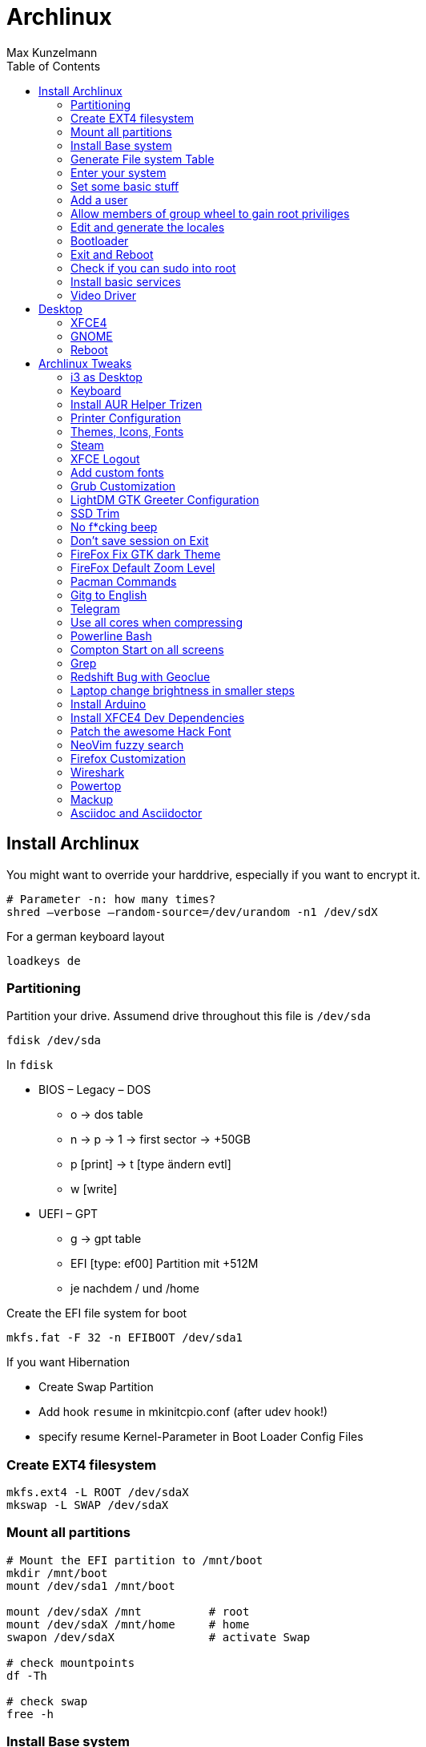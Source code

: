 = Archlinux
Max Kunzelmann
:toc: left
:source-highlighter: rouge

== Install Archlinux

You might want to override your harddrive, especially if you want to
encrypt it.

  # Parameter -n: how many times?
  shred –verbose –random-source=/dev/urandom -n1 /dev/sdX

.For a german keyboard layout
  loadkeys de

=== Partitioning

.Partition your drive. Assumend drive throughout this file  is `/dev/sda`
  fdisk /dev/sda

In `fdisk`

* BIOS – Legacy – DOS +
** o -> dos table
** n -> p -> 1 -> first sector -> +50GB
** p [print] -> t [type ändern evtl]
** w [write]
* UEFI – GPT
** g → gpt table
** EFI [type: ef00] Partition mit +512M
** je nachdem / und /home

.Create the EFI file system for boot
  mkfs.fat -F 32 -n EFIBOOT /dev/sda1


If you want Hibernation

* Create Swap Partition
* Add hook `resume` in mkinitcpio.conf (after udev hook!)
* specify resume Kernel-Parameter in Boot Loader Config Files

=== Create EXT4 filesystem

  mkfs.ext4 -L ROOT /dev/sdaX
  mkswap -L SWAP /dev/sdaX

=== Mount all partitions

----
# Mount the EFI partition to /mnt/boot
mkdir /mnt/boot
mount /dev/sda1 /mnt/boot

mount /dev/sdaX /mnt          # root
mount /dev/sdaX /mnt/home     # home
swapon /dev/sdaX              # activate Swap

# check mountpoints
df -Th

# check swap
free -h
----

=== Install Base system

[source,bash]
----
# Add dialog and wpa_supplicant if you need wifi.
pacstrap /mnt base base-devel bash-completion intel-ucode (dialog wpa_supplicant)
----

=== Generate File system Table

  genfstab -U /mnt >> /mnt/etc/fstab
  # check with: cat /mnt/etc/fstab

=== Enter your system

[source,bash]
arch-chroot /mnt

=== Set some basic stuff

.`/etc/hostname`
  archlinux

.`/etc/locale.conf`
  # german
  LANG=de_DE.UTF-8
  LANGUAGE=de_DE
  # english
  LANG=en_US.UTF-8
  LANGUAGE=en_US

.`/etc/vconsole.conf`
  # german layout
  KEYMAP=de-latin1-nodeadkeys
  # us layout
  KEYMAP=us
  # Font on early boot
  FONT=lat9w-16

.Set the time zone
  ln -sf /usr/share/zoneinfo/Europe/Berlin /etc/localtime

=== Add a user

__@param -m: create home directory__ +
__@param -g: main user group__ +
__@param -G: other groups__ +
__@param -s: Shell__


  useradd -m -g users -G wheel -s /bin/bash username
  # Set password for your user
  passwd username
  # Set password for root
  passwd

=== Allow members of group wheel to gain root priviliges

----
  EDITOR=nano visudo

  # remove the '#' in the line:
  %wheel ALL = (ALL) ALL
----

=== Edit and generate the locales

----
  # eg: remove '#' in front of all 'de_DE' or 'en_US' entries
  vim /etc/locale.gen

  # generate
  locale-gen
----

=== Bootloader

==== Grub on BIOS - Legacy systems

.Install Grub and os-prober to detect other installed operating systems if you have any
  pacman -S grub os-prober
  grub-install /dev/sda

.Generate Grub configuration
  grub-mkconfig -o /boot/grub/grub.cfg


==== Systemd Boot on UEFI systems

.Install
----
pacman -S efibootmgr dosfstools gptfdisk

# install to disk
bootctl install
----

===== Create boot entries and the loader configuration

.The options line:
  options   root=LABEL=label-of-root resume=LABEL=label-of-swap rw
  options   root=UUID=uuid-of-root resume=UUID=uuid-of-swap rw

Append the parameter `quiet` if you don't want to see systemd startup
messages on boot.


Create the following configuration files

.Name: `/boot/loader/entries/arch.conf`
  title    Arch Linux
  linux    /vmlinuz-linux
  initrd   /intel-ucode.img
  initrd   /initramfs-linux.img
  options  root=LABEL=p_arch resume=LABEL=p_swap rw

And the Fallback configuration file

.Name: `/boot/loader/entries/arch-fallback.conf`
  title    Arch Linux Fallback
  linux    /vmlinuz-linux
  initrd   /intel-ucode.img
  initrd   /initramfs-linux-fallback.img
  options  root=LABEL=p_arch resume=LABEL=p_swap rw

The following file is responsible to set some default settings

.Name: `/boot/loader/loader.conf`
  default arch
  timeout 3
  editor  0

=== Exit and Reboot

  exit
  umount -R /mnt
  reboot

**That's it. You installed a fully functional basic archlinux system.**
**Let's install a graphical environment**

=== Check if you can sudo into root

If so, you can disable root login

----
sudo -i

# if successful, do

passwd -l root
# or replace the root password hash in /etc/shadow with an '!'
----

.Check internet connection
----
`ping archlinux.org`
If no connection is available run

ip a
dhcpcd your-ethernet-interface

# or for wifi (you must have installed 'dialog wpa_supplicant')
wifi-menu
----

=== Install basic services

If you don't know what they do, use google and the arch wiki.

```
pacman -S acpid ntp avahi cronie cups

# Enable them at boot
systemctl enable acpid avahi-daemon cronie ntpd org.cups.cupsd.service

# synchronize
sudo ntpd -gq
# check
date

# Set the time in the hardware clock
hwclock -w
```

=== Video Driver

.Intel
  pacman -S xf86-video-intel

.Nvidia
  pacman -S nvidia nvidia-settings

.Open Source Nvidia Driver Nouveau
  pacman -S xf86-video-nouveau

.Virtualbox
  # choose the 'modules-arch' version
  pacman -S virtualbox-guest-utils


== Desktop

=== XFCE4

.Install X, XFCE, LightDM, Lightdm-gtk-greeter
----
pacman -S xorg-server xorg-xinit xfce4 xfce4-goodies lightdm lightdm-gtk-greeter networkmanager network-manager-applet nm-connection-editor

# enable for boot
systemctl enable lightdm NetworkManager

# install some audio stuff
pacman -S alsa-tools alsa-utils pulseaudio-alsa pavucontrol
----

=== GNOME

.Gnome Display Manager, Group `gnome`, if you want `gnome-extra`
  pacman -S gdm gnome
  systemctl enable gdm

// TODO Maybe needed for X? Is it a dependency of group gnome?
  pacman -S xorg-server xorg-xinit xorg-server-xwayland

=== Reboot

**Congratulations! You installed a Desktop and a Login Manager**
**Reboot and you should be able to login into your graphical environment**


// TODO The following needs to be rewritten in AsciiDoc style
== Archlinux Tweaks

=== i3 as Desktop

Probably needed packages

```
feh [--bg-scale]
compton
xrandr arandr
lxappearance
```

=== Keyboard

Set german keyboard layout

```
localectl set-x11-keymap de pc105 nodeadkeys
```

Set US as default layout and switch to german layout while pressing the 'Right Alt Key'

```
localectl set-x11-keymap us,de ,pc105 ,nodeadkeys grp:switch
```

You can do that manually as well in `/etc/X11/xorg.conf.d/20-keyboard.conf`

```
Section "InputClass"
  Identifier "sytem-keyboard"
  MatchIsKeyboard "on"
  Option "XkbLayout" "us,de"
  Option "XkbModel" ",pc105"
  Option "XkbVariant" ",nodeadkeys"
  Option "XkbOption" "grp:switch"
EndSection
```

=== Install AUR Helper Trizen

Trizen will be updated by itself/pacman.

```
git clone https://aur.archlinux.org/trizen.git
cd trizen
makepkg -rsi
cd .. && rm -rf trizen/
```

=== Printer Configuration

```
pacman -S system-config-printer cups-pk-helper
```

Everything else can be managed by the GUI Printer Settings


=== Themes, Icons, Fonts

Good to install, needed by a lot of packages: `gtk-engine-murrine`

==== Official Repo Themes

```
noto-fonts
ttf-hack
arc-icon-theme
arc-gtk-theme
breeze
numix-gtk-theme
papirus-icon-theme
faenza-icon-theme
```

==== AUR Themes

```
numix-circle-icon-theme-git
numix-frost-themes ????
numix-icon-theme-git
numix-themes-darkblue
sardi-icons
surfn-icons-git
vibrancy-colors
breeze-snow-cursor-theme
numix-circle-icon-theme-git
xfce-theme-greybird
```

=== Steam

Activate `[multilib]` Repo in `/etc/pacman.conf`

```
pacman -Syy steam
trizen -S steam-fonts
```

=== XFCE Logout

I am using `light-locker-command` to lock my sessions.

```
pacman -S light-locker-command
```
Go to `/usr/bin/xflock4`
In the for loop add the line "light-locker-command -l"

```
for lock_cmd in \
    "light-locker-command -l"\
    "xscreensaver-command -lock" \
    "gnome-screensaver-command --lock"
do
    $lock_cmd >/dev/null 2>&1 && exit
done
```

=== Add custom fonts

Directory: `~/.local/share/fonts`
eg. put the windows fonts in there.
Update your font cache

```
fc-cache
```
=== Grub Customization

in `/etc/default/grub`

```
GRUB_CMDLINE_LINUX_DEFAULT=“text“
GRUB_GFXMODE=“1920x1080x32“
GRUB_COLOR_NORMAL=“white/black“
GRUB_COLOR_HIGHLIGHT=“green/black“
GRUB_BACKGROUND=“/usr/share/pixmaps/arch-grub.png“
```

=== LightDM GTK Greeter Configuration

Install `lightdm-gtk-greeter-settings` for a GUI.
Manually edit in `/etc/lightdm/lightdm-gtk-greeter.conf`

```
background=/usr/share/pixmaps/nameOfPic.png
position=200,start 480,start
active-monitor=0
```

Set "Date - Time" in Login Screen

```
%d %b - %H:%M
```

=== SSD Trim

```
systemctl enable fstrim.timer
```

=== No f*cking beep

**Run as Root**

```
echo "blacklist pcspkr" > /etc/modprobe.d/nobeep.conf
```

=== Don't save session on Exit

in "Settings Editor" go to "xfce4-session"
In the `general` tab, create a new property named `SaveOnExit`, Type `BOOL` and set it to False

=== FireFox Fix GTK dark Theme

**Might be already fixed** TODO
[See here](https://wiki.archlinux.org/index.php/Firefox/Tweaks#Unreadable_input_fields_with_dark_GTK.2B_themes)

=== FireFox Default Zoom Level

Go to `about:config` and look for `layout.css.devPixelsPerPx`.
Change it to ~1.2
Default is -1, which respects system settings

=== Pacman Commands

Get all explicitly installed packages

```
pacman -Qeq
```

Get explicitly installed packages of official respository

```
pacman -Qneq
```

Get explicitly installed packages of AUR

```
pacman -Qmeq
```

Show all Orphans

```
pacman -Qtdq
```

=== Gitg to English

Hack to switch Gitg to english, if system language is german. Always start Gitg with the following. (eg. change 'exec' it in `/usr/share/applications/gitg.desktop`)

```
bash -c "LANG=en_US.UTF8 && gitg"
```
=== Telegram

Start Telegram minimized in Tray

```
telegram-desktop -startintray
```

=== Use all cores when compressing

```
pacman -S pigz xz
```

change the following in `/etc/makepkg.conf`

```
COMPRESSGZ=(pigz -c -f -n)
COMPRESSXZ=(xz -c -z - --threads=0)
```

=== Powerline Bash

[Github Powerline Shell](https://github.com/b-ryan/powerline-shell)

=== Compton Start on all screens

```
compton -b -d :0
```

=== Grep

Find changed config **files** (if you leave some searchable string in there)

```
@param -i: case insensitiv
@param -r: recurse
@param -l: show only filenames

egrep "edited by me" -irl
```

=== Redshift Bug with Geoclue

in `/etc/geoclue/geoclue.conf` add at the end

```
[redshift]
allowed=true
system=false
users=
```

=== Laptop change brightness in smaller steps

```
trizen -S light

```

Exampel configuration as keyboard shortcuts

```
Alt+. = light -U 5
Alt+, = light -A 5
Alt+Shift+> = light -S 100
Alt+Shift+< = light -S 1
```

=== Install Arduino

```
pacman -S arduino arduino-avr-core
```

=== Install XFCE4 Dev Dependencies

```
pacman -S xfce4-dev-tools
```

=== Patch the awesome Hack Font

See [Github Nerd Fonts](https://github.com/ryanoasis/nerd-fonts)

```
trizen -S nerd-fonts-hack
```

=== NeoVim fuzzy search

Use [fzf](https://github.com/junegunn/fzf)
To use `:Ag` install

```
pacman -S the_silver_searcher
```

Coresponding part in `init.vim`

```
Plug 'junegunn/fzf', { 'dir': '~/.fzf' }
Plug 'junegunn/fzf.vim'
```

=== Firefox Customization

==== Good Scrolling with Touchpads

Add this environment variable `env MOZ_USE_XINPUT2=1` to disable the conversion
from touchpad to mousewheel movement.

==== about:config

`layers.acceleration.force-enabled` -> True. (enable OpenGL based compositing which for smooth scrolling)
`layers.omtp.enabled` -> True  further improve performance for scrolling

==== No Titlebar

Main menu -> Customize -> Uncheck 'Title Bar' Box in the bottom left corner.

=== Wireshark

Make sure, you install wireshark first and then add youself to the group

```
pacman -S wireshark-qt
useradd -aG wireshark username
```

=== Powertop

```
pacman -S powertop
```

Run with `sudo powertop` and navigate to the **Tunables** Tab.
Set everything to **Good**.

=== Mackup

Sync config files across multiple machines.
[Github Mackup](https://github.com/lra/mackup)

```
pip3 install --user mackup
```

Config file could look like this.
See [Configuration](https://github.com/lra/mackup/blob/master/doc/README.md)

```
engine = file_system
path = Mega
directory = Mackup

# Add personal files to backup here
[configuration_files]

[applications_to_ignore]
gnupg
```

If you are using the Open Source Build of VS Code, then make sure to link the
    config (`.config/Code - OSS`) correctly for Mackup, which is looking for
    `.config/Code`.

```
cd .config
# if there is a Code folder, remove it (save you config files if you didn't
# port them to the "Code - OSS" foler)

rm -rf ./Code
ln -s "Code - OSS" Code
```

That's it. Now Mackup is looking in "Code - OSS" for the VS Code config files.

=== Asciidoc and Asciidoctor

```
pacman -S asciidoctor asciidoc

# install the pdf generator
gem install asciidoctor-pdf --pre

# install syntax highlithing support
gem install rouge
```

Add `~/.gem/ruby/2.6.0/bin/` to the `$PATH` variable.

To use rouge as syntax highlighter, set `:source-highlighter: rouge` at the
top of the .adoc document.
=======
=== Add OpenVPN configuration file to NetworkManager with nmcli

Import the configuration file

```
sudo nmcli connection import type openvpn file saved_config.ovpn
```

If the authentication does not work (eg. password is required, but you want to
save it in the file), edit the associated file in
`/etc/NetworkManager/system-connections/`

```
[vpn]
password-flags=0
username=yourVPNusername

[vpn-secrets]
password=yourVPNpassword
```

Restart NetworkManager that the changes take effect.

```
sudo systemctl restart NetworkManager
```

If it still does not connect, maybe you've got a cert password?

```
[vpn]
cert-pass-flags=0

[vpn-secrets]
cert-pass=yourCERTpassword
```

Again: Restart NetworkManager that the changes take effect.

=== Gestures support

```
# Add yourself to the input group. Log Out and log in that the change takes effect
sudo gpasswd -a yourUsername input

# install dependencies. xf86-input-libinput should be installed already
pacman -S xdotool wmctrl xf86-input-libinput
```

Visit [Github Libinput Gestures](https://github.com/bulletmark/libinput-gestures) for more infos.

```
git clone https://github.com/bulletmark/libinput-gestures.git
cd libinput-gestures
sudo make install (or sudo ./libinput-gestures-setup install)
```

Standard configuration is in `/etc/libinput-gestures.conf`. Create your
user config in `~/.config/libinput-gestures.conf`. Visit the link above on
how to create a configuration file. It may look like:

```
gesture swipe up 3 xdotool key alt+f
gesture swipe down 3 xdotool key ctrl+w
gesture swipe right 3 xdotool key alt+Left
gesture swipe left 3 xdotool key alt+Right
gesture swipe left 4 xdotool key ctrl+super+Right
gesture swipe right 4 xdotool key ctrl+super+Left
gesture swipe down 4 xdotool key ctrl+alt+d
```

After you created your config or changed something, reload it with user
permissions via `libinput-gestures-setup restart`


== Programs

=== Official Repo Programs

```
chromium
firefox firefox-i18n-de
qt4 vlc
libreoffice-fresh libreoffice-fresh-de   hunspell-de
thunderbird thunderbird-i18n-de
catfish
gvfs ntfs-3g gvfs-smb gvfs-mtp gvfs-nfs gvfs-gphoto2 sshfs
openconnect networkmanager-openconnect
wget
git
gparted dosfstools
most
hplip
darktable
geeqie
light-locker
xfce4-xkb-plugin (switch keyboard lang)
lightdm-gtk-greeter-settings
baobab
binwalk
blueman
bluez
bluez-utils
borg
davfs2
evince
gdb
gimp
gitg
glade
gnome-calculator
jupyter
jupyter-nbconvert
lynis
mathjax
most
ncdu
neofetch
p7zip
pdfshuffler
peda
powerline-fonts
pulseaudio-bluetooth
radare2
redshift
reflector
rkhunter
rofi
rsync
stress
testdisk
traceroute
unzip
virtualbox-guest-iso
xarchiver
xcursor-simpleandsoft
youtube-dl
```

=== AUR Programs

```
trizen
chromium-widevine
conky-nvidia
etcher
grub-customizer
simple-mtpfs
menulibre
shotcut
teamviewer
virtualbox-ext-oracle
vivaldi
woeusb-git
wps-office
wps-office-extension-german-dictionary
dropbox
discord-canary
gmusicbrowser
gtk-theme-config
ida-free
jmtpfs
vim-gruvbox-git
```

== Visual Studio Code (vscode)

=== Autocomplete for GOject (Gtk, Gio, Gdk, ...)

(Python!) [Github Fakegir](https://github.com/strycore/fakegir)
in VS Code Settings:

```
    "python.autoComplete.extraPaths": [
        "/home/max/.cache/fakegir/"
    ],
```

=== Markdown PDF Extension

Use system chromium path

```
"markdown-pdf.executablePath": "/usr/bin/chromium",
```




== Pacman Hooks

[Online Arch Manual zu Hooks](https://jlk.fjfi.cvut.cz/arch/manpages/man/alpm-hooks.5)

- Standardordner für Pacman: `/usr/share/libalpm/hooks/`
- Weitere Ordner in `/etc/pacman.conf` konfigurierbar. Option `HookDir=`
  - Default ist `/etc/pacman.d/hooks`
- Dateien enden auf `.hook`, zB. `clean_cache.hook`

=== Auszug aus dem Manual zu alpm Hooks (oben verlinkt)

```
[Trigger] (Required, Repeatable)
Operation = Install|Upgrade|Remove (Required, Repeatable)
Type = File|Package (Required)
Target = <Path|PkgName> (Required, Repeatable)

[Action] (Required)
Description = ... (Optional)
When = PreTransaction|PostTransaction (Required)
Exec = <Command> (Required)
Depends = <PkgName> (Optional)
AbortOnFail (Optional, PreTransaction only)
NeedsTargets (Optional)
```

=== Example

Räume nach jedem erfolgreichem Install, Upgrade, Remove Prozess den Pacman Cache in `/var/cache/pacman/pkg` auf.
`paccache` ist Teil des `pacman-contrib` Pakets.
`paccache -r` behält die 3 neusten Versionen eines Paketes und löscht den Rest (`paccache --help`)
Speichere Folgendes in `/etc/pacman.d/hooks/clean_cache.hook`

```
[Trigger]
Operation = Upgrade
Operation = Install
Operation = Remove
Type = Package
Target = *

[Action]
Description = Cleaning pacman cache...
When = PostTransaction
Exec = /usr/bin/paccache -r
Depends = pacman-contrib
```


== Hardware info

```
sudo hwinfo --short
sudo lshw -short
sudo lscpu
inxi -Fx
```


== Security

=== Umask

change umask in `/etc/profile` to

- 077 (very strict, some things might not work anymore)
- 027 (quite fine)
- 022 is Default

=== Programs for Security

- rkhunter (run as cronjob?)
- lynis
- arpwatch

=== Firewall

TODO: Get some configuration here.

- nftables
- iptables


